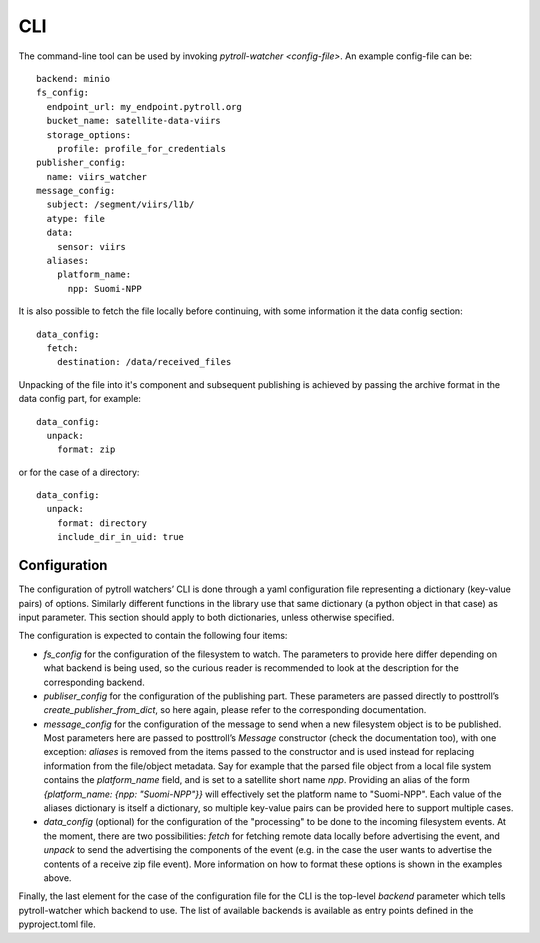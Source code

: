 CLI
***

The command-line tool can be used by invoking `pytroll-watcher <config-file>`. An example config-file can be::

   backend: minio
   fs_config:
     endpoint_url: my_endpoint.pytroll.org
     bucket_name: satellite-data-viirs
     storage_options:
       profile: profile_for_credentials
   publisher_config:
     name: viirs_watcher
   message_config:
     subject: /segment/viirs/l1b/
     atype: file
     data:
       sensor: viirs
     aliases:
       platform_name:
         npp: Suomi-NPP

It is also possible to fetch the file locally before continuing, with some information it the data config section::

  data_config:
    fetch:
      destination: /data/received_files


Unpacking of the file into it's component and subsequent publishing is achieved by passing the archive format
in the data config part, for example::

  data_config:
    unpack:
      format: zip

or for the case of a directory::

  data_config:
    unpack:
      format: directory
      include_dir_in_uid: true

Configuration
_____________

The configuration of pytroll watchers’ CLI is done through a yaml configuration
file representing a dictionary (key-value pairs) of options. Similarly different functions in the library use that same dictionary (a python object in that case) as input parameter.
This section should apply to both dictionaries, unless otherwise specified.

The configuration is expected to contain the following four items:

- `fs_config` for the configuration of the filesystem to watch. The parameters to provide here differ depending on what backend is being used, so the curious reader is recommended to look at the description for the corresponding backend.
- `publiser_config` for the configuration of the publishing part. These parameters are passed directly to posttroll’s `create_publisher_from_dict`, so here again, please refer to the corresponding documentation.
- `message_config` for the configuration of the message to send when a new filesystem object is to be published. Most parameters here are passed to posttroll’s `Message` constructor (check the documentation too), with one exception: `aliases` is removed from the items passed to the constructor and is used instead for replacing information from the file/object metadata. Say for example that the parsed file object from a local file system contains the `platform_name` field, and is set to a satellite short name `npp`. Providing an alias of the form `{platform_name: {npp: "Suomi-NPP"}}` will effectively set the platform name to "Suomi-NPP". Each value of the aliases dictionary is itself a dictionary, so multiple key-value pairs can be provided here to support multiple cases.
- `data_config` (optional) for the configuration of the "processing" to be done to the incoming filesystem events. At the moment, there are two possibilities: `fetch` for fetching remote data locally before advertising the event, and `unpack` to send the advertising the components of the event (e.g. in the case the user wants to advertise the contents of a receive zip file event). More information on how to format these options is shown in the examples above.

Finally, the last element for the case of the configuration file for the CLI is the top-level `backend` parameter which tells pytroll-watcher which backend to use. The list of available backends is available as entry points defined in the pyproject.toml file.

